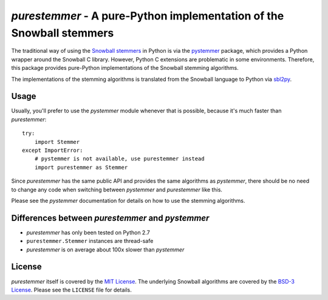 *purestemmer* - A pure-Python implementation of the Snowball stemmers
#####################################################################
The traditional way of using the `Snowball stemmers`_ in Python is via
the pystemmer_ package, which provides a Python wrapper around the
Snowball C library. However, Python C extensions are problematic in
some environments. Therefore, this package provides pure-Python
implementations of the Snowball stemming algorithms.

The implementations of the stemming algorithms is translated from the
Snowball language to Python via sbl2py_.

.. _`Snowball stemmers`: http://snowball.tartarus.org/
.. _pystemmer: https://pypi.python.org/pypi/PyStemmer
.. _sbl2py: https://pypi.python.org/pypi/sbl2py


Usage
=====
Usually, you'll prefer to use the *pystemmer* module whenever that is
possible, because it's much faster than *purestemmer*::

    try:
        import Stemmer
    except ImportError:
        # pystemmer is not available, use purestemmer instead
        import purestemmer as Stemmer

Since *purestemmer* has the same public API and provides the same
algorithms as *pystemmer*, there should be no need to change any code
when switching between *pystemmer* and *purestemmer* like this.

Please see the *pystemmer* documentation for details on how to use the
stemming algorithms.


Differences between *purestemmer* and *pystemmer*
=================================================
* *purestemmer* has only been tested on Python 2.7
* ``purestemmer.Stemmer`` instances are thread-safe
* *purestemmer* is on average about 100x slower than *pystemmer*


License
=======
*purestemmer* itself is covered by the `MIT License`_. The underlying
Snowball algorithms are covered by the `BSD-3 License`_. Please see the
``LICENSE`` file for details.

.. _`MIT License`: http://opensource.org/licenses/MIT
.. _`BSD-3 License`: http://opensource.org/licenses/BSD-3-Clause
